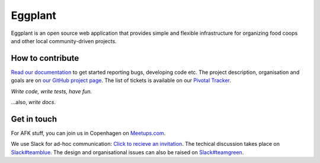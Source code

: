Eggplant
--------

.. image:: https://api.travis-ci.org/kbhff/eggplant.svg
        :target: https://travis-ci.org/kbhff/eggplant

.. image:: https://readthedocs.org/projects/eggplant/badge/?version=latest
        :target: https://readthedocs.org/projects/eggplant/?badge=latest
        :alt: Documentation Status

.. image:: https://coveralls.io/repos/kbhff/eggplant/badge.svg?branch=master&service=github
        :target: https://coveralls.io/github/kbhff/eggplant?branch=master


Eggplant is an open source web application that provides simple and flexible 
infrastructure for organizing food coops and other local
community-driven projects.


How to contribute
=================

`Read our documentation <http://eggplant.readthedocs.org/en/latest/contributing.html>`_
to get started reporting bugs, developing code etc. The project description, organisation and goals are on `our GitHub project page <http://kbhff.github.io/eggplant/>`_. The list of tickets is available on our `Pivotal Tracker <https://www.pivotaltracker.com/n/projects/1337462>`_.

*Write code, write tests, have fun.*

...also, *write docs*.

Get in touch
============

For AFK stuff, you can join us in Copenhagen on `Meetups.com <http://www.meetup.com/Eggplant/>`_.

We use Slack for ad-hoc communication: `Click to recieve an invitation <https://egg-plant.slack.com/>`_. The techical discussion takes place on `Slack#teamblue <https://foodnet.slack.com/messages/teamblue/>`_. The design and organisational issues can also be raised on `Slack#teamgreen <https://foodnet.slack.com/messages/teamgreen/>`_.
